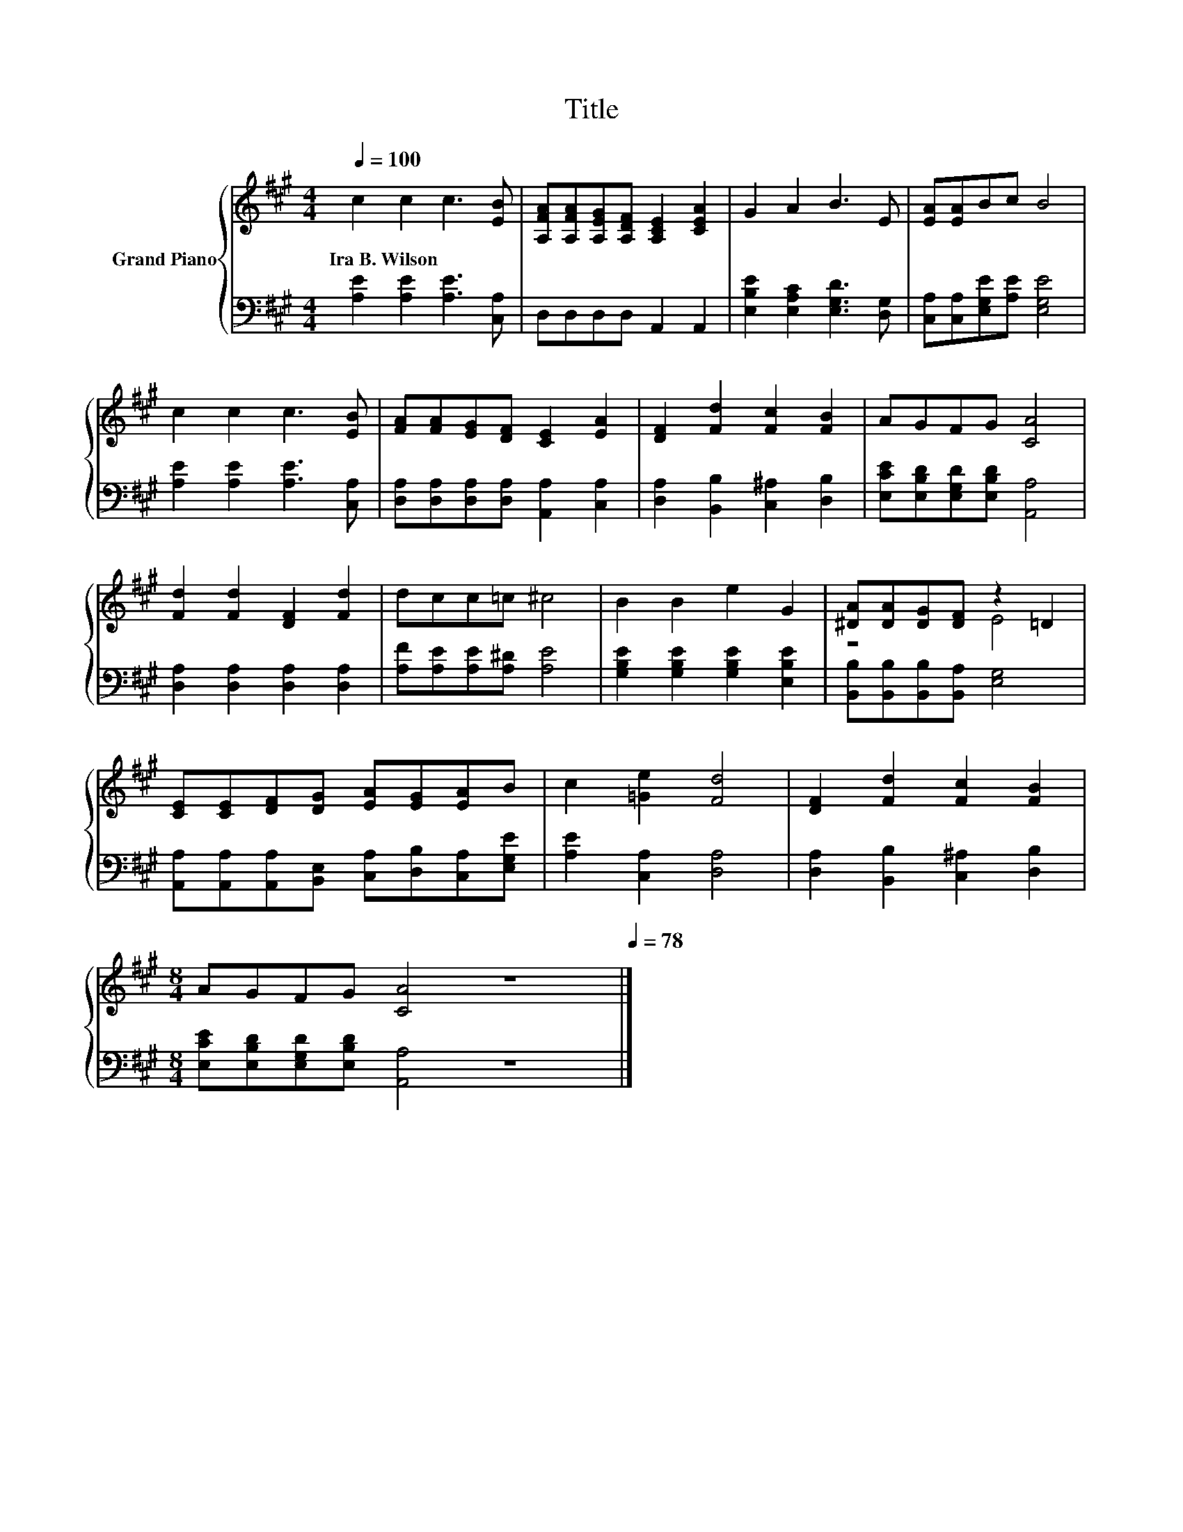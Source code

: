 X:1
T:Title
%%score { ( 1 3 ) | 2 }
L:1/8
Q:1/4=100
M:4/4
K:A
V:1 treble nm="Grand Piano"
V:3 treble 
V:2 bass 
V:1
 c2 c2 c3 [EB] | [A,FA][A,FA][A,EG][A,DF] [A,CE]2 [CEA]2 | G2 A2 B3 E | [EA][EA]Bc B4 | %4
w: Ira~B.~Wilson * * *||||
 c2 c2 c3 [EB] | [FA][FA][EG][DF] [CE]2 [EA]2 | [DF]2 [Fd]2 [Fc]2 [FB]2 | AGFG [CA]4 | %8
w: ||||
 [Fd]2 [Fd]2 [DF]2 [Fd]2 | dcc=c ^c4 | B2 B2 e2 G2 | [^DA][DA][DG][DF] z2 =D2 | %12
w: ||||
 [CE][CE][DF][DG] [EA][EG][EA]B | c2 [=Ge]2 [Fd]4 | [DF]2 [Fd]2 [Fc]2 [FB]2 | %15
w: |||
[M:8/4] AGFG [CA]4 z8[Q:1/4=97][Q:1/4=94][Q:1/4=91][Q:1/4=88][Q:1/4=84][Q:1/4=81][Q:1/4=78] |] %16
w: |
V:2
 [A,E]2 [A,E]2 [A,E]3 [C,A,] | D,D,D,D, A,,2 A,,2 | [E,B,E]2 [E,A,C]2 [E,G,D]3 [D,G,] | %3
 [C,A,][C,A,][E,G,E][A,E] [E,G,E]4 | [A,E]2 [A,E]2 [A,E]3 [C,A,] | %5
 [D,A,][D,A,][D,A,][D,A,] [A,,A,]2 [C,A,]2 | [D,A,]2 [B,,B,]2 [C,^A,]2 [D,B,]2 | %7
 [E,CE][E,B,D][E,G,D][E,B,D] [A,,A,]4 | [D,A,]2 [D,A,]2 [D,A,]2 [D,A,]2 | %9
 [A,F][A,E][A,E][A,^D] [A,E]4 | [G,B,E]2 [G,B,E]2 [G,B,E]2 [E,B,E]2 | %11
 [B,,B,][B,,B,][B,,B,][B,,A,] [E,G,]4 | [A,,A,][A,,A,][A,,A,][B,,E,] [C,A,][D,B,][C,A,][E,G,E] | %13
 [A,E]2 [C,A,]2 [D,A,]4 | [D,A,]2 [B,,B,]2 [C,^A,]2 [D,B,]2 | %15
[M:8/4] [E,CE][E,B,D][E,G,D][E,B,D] [A,,A,]4 z8 |] %16
V:3
 x8 | x8 | x8 | x8 | x8 | x8 | x8 | x8 | x8 | x8 | x8 | z4 E4 | x8 | x8 | x8 |[M:8/4] x16 |] %16

